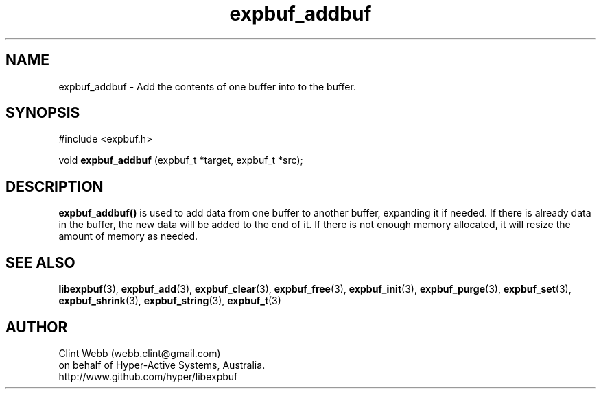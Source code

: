 .\" man page for libexpbuf
.\" Contact dev@hyper-active.com.au to correct errors or omissions. 
.TH expbuf_addbuf 3 "1 March 2011" "1.04" "libexpbuf - Library for a simple Expanding Buffer."
.SH NAME
expbuf_addbuf \- Add the contents of one buffer into to the buffer.
.SH SYNOPSIS
#include <expbuf.h>
.sp
void 
.B expbuf_addbuf
(expbuf_t *target, expbuf_t *src);
.br
.SH DESCRIPTION
.B expbuf_addbuf()
is used to add data from one buffer to another buffer, expanding it if needed.  If there is already data in the buffer, the new data will be added to the end of it.  If there is not enough memory allocated, it will resize the amount of memory as needed.
.SH SEE ALSO
.BR libexpbuf (3),
.BR expbuf_add (3),
.BR expbuf_clear (3),
.BR expbuf_free (3),
.BR expbuf_init (3),
.BR expbuf_purge (3),
.BR expbuf_set (3),
.BR expbuf_shrink (3),
.BR expbuf_string (3),
.BR expbuf_t (3)
.SH AUTHOR
.nf
Clint Webb (webb.clint@gmail.com)
on behalf of Hyper-Active Systems, Australia.
.br
http://www.github.com/hyper/libexpbuf
.fi
